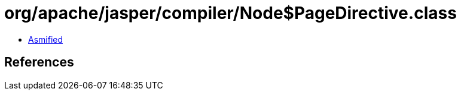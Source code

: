 = org/apache/jasper/compiler/Node$PageDirective.class

 - link:Node$PageDirective-asmified.java[Asmified]

== References

